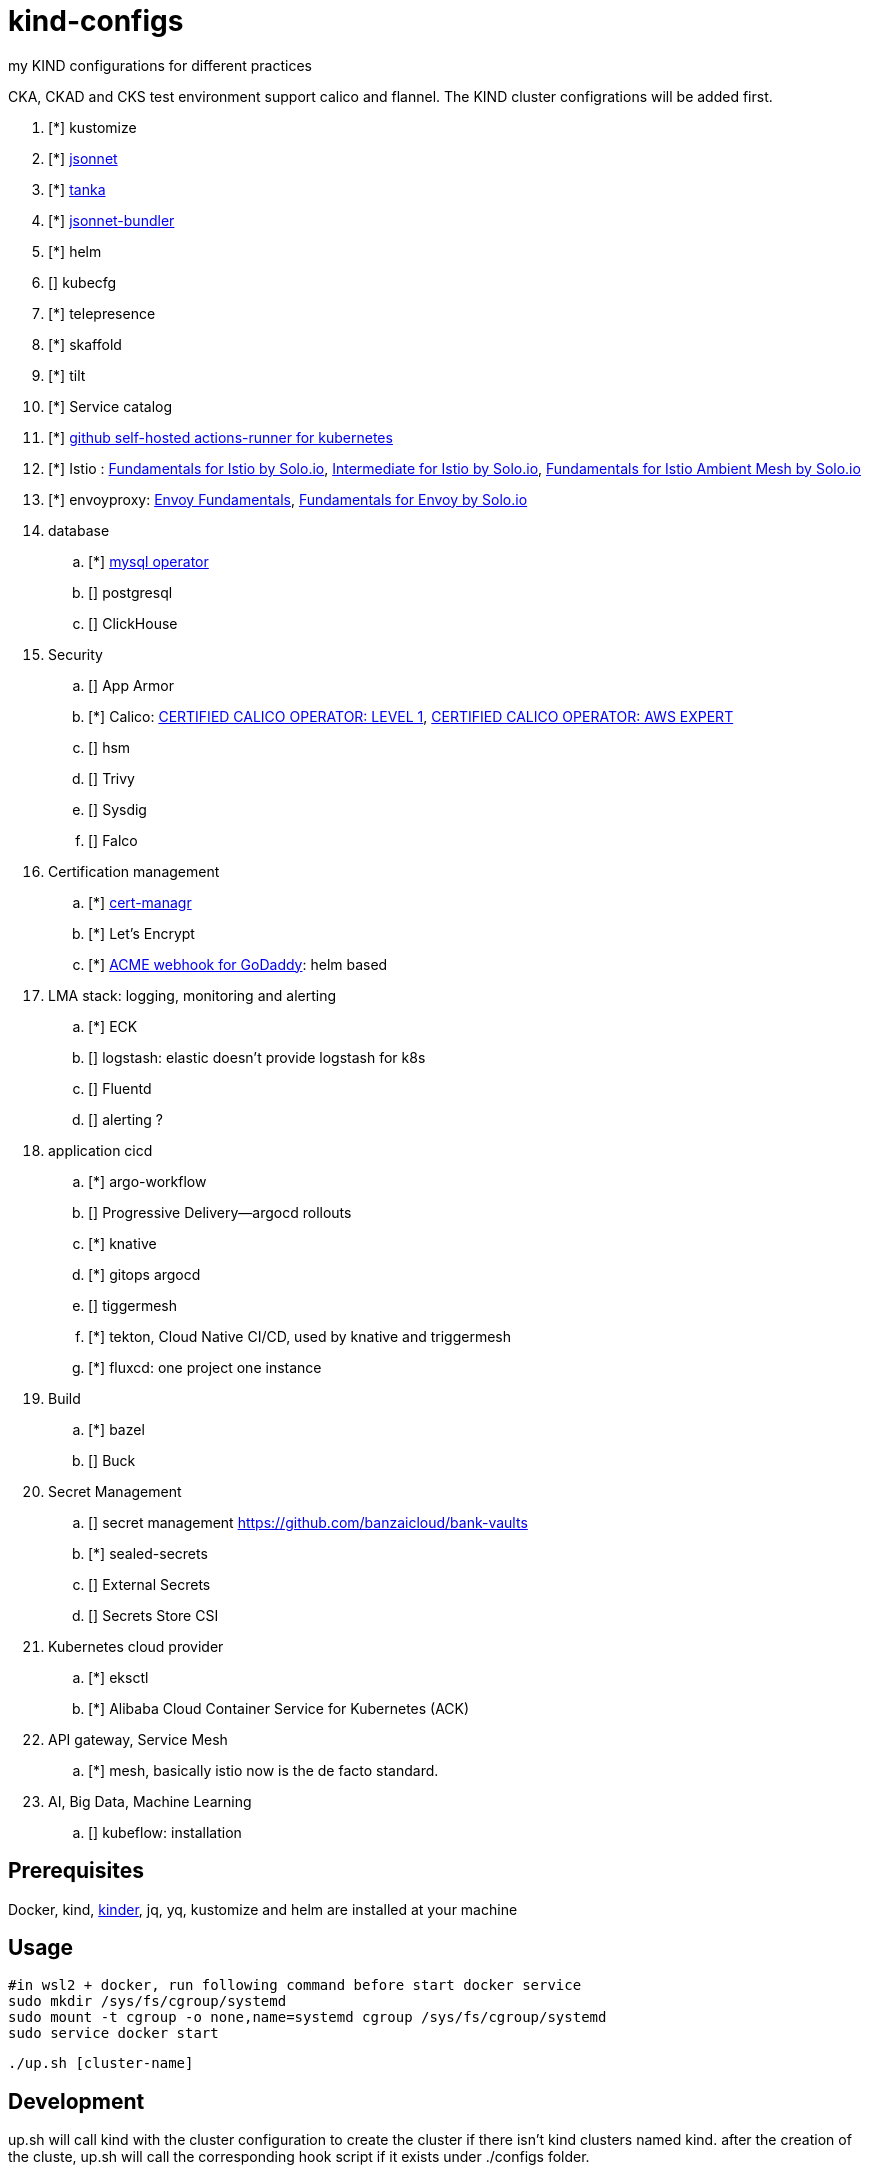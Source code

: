 = kind-configs
:icons: font

my KIND configurations for different practices

CKA, CKAD and CKS test environment support calico and flannel. The KIND cluster configrations will be added first.

. [*] kustomize
. [*] https://github.com/jackliusr/jsonnet-demo[jsonnet]
. [*] https://github.com/jackliusr/jsonnet-demo[tanka]
. [*] https://github.com/jackliusr/jsonnet-demo[jsonnet-bundler]
. [*] helm
. [] kubecfg
. [*] telepresence
. [*] skaffold
. [*] tilt
. [*] Service catalog
. [*] link:https://github.com/summerwind/actions-runner-controller[github self-hosted actions-runner for kubernetes]
. [*] Istio : https://www.credly.com/badges/db79c972-c8b9-4f41-9670-36103c6c125c[Fundamentals for Istio by Solo.io], https://www.credly.com/badges/7076492d-2b6a-4e02-8e48-ba0b43e13771/linked_in?t=rkd72n[Intermediate for Istio by Solo.io], https://www.credly.com/badges/379005e5-b844-4ba1-be97-3955a4b59881[Fundamentals for Istio Ambient Mesh by Solo.io]
. [*] envoyproxy: https://tetrate-academy.thinkific.com/certificates/m1tlwlf1pm[Envoy Fundamentals], https://www.credly.com/earner/earned/badge/61af97aa-e468-47a1-b3c7-48907b0b8e2b[Fundamentals for Envoy by Solo.io]
. database
.. [*] https://github.com/bitpoke/mysql-operator[mysql operator]
.. [] postgresql
.. [] ClickHouse
. Security
.. [] App Armor
.. [*] Calico: https://courses.academy.tigera.io/certificates/d730f6c4ce6141898a755a29bfa8666e[CERTIFIED CALICO OPERATOR: LEVEL 1], https://courses.academy.tigera.io/certificates/79c587fc56724eb3ab452104803f6a8f[CERTIFIED CALICO OPERATOR: AWS EXPERT]
.. [] hsm
.. [] Trivy
.. [] Sysdig
.. [] Falco
. Certification management
.. [*] https://github.com/jetstack/cert-manager[cert-managr]
.. [*] Let's Encrypt
.. [*] https://github.com/jackliusr/cert-manager-webhook-godaddy[ACME webhook for GoDaddy]: helm based
. LMA stack: logging, monitoring and alerting
.. [*] ECK
.. [] logstash: elastic doesn't provide logstash for k8s
.. [] Fluentd
.. [] alerting ?
. application cicd
.. [*] argo-workflow
.. [] Progressive Delivery--argocd rollouts
.. [*] knative
.. [*] gitops argocd
.. [] tiggermesh
.. [*] tekton, Cloud Native CI/CD, used by knative and triggermesh
.. [*] fluxcd: one project one instance
. Build
.. [*] bazel
.. [] Buck
. Secret Management
.. [] secret management https://github.com/banzaicloud/bank-vaults
.. [*] sealed-secrets
.. [] External Secrets
.. [] Secrets Store CSI
. Kubernetes cloud provider
.. [*] eksctl
.. [*] Alibaba Cloud Container Service for Kubernetes (ACK)
. API gateway, Service Mesh
.. [*] mesh, basically istio now is the de facto standard. 
. AI, Big Data, Machine Learning
.. [] kubeflow: installation



== Prerequisites

Docker, kind, https://github.com/kubernetes/kubeadm/tree/main/kinder[kinder], jq, yq, kustomize and helm are installed at your machine

== Usage


[source, bash]
----
#in wsl2 + docker, run following command before start docker service
sudo mkdir /sys/fs/cgroup/systemd
sudo mount -t cgroup -o none,name=systemd cgroup /sys/fs/cgroup/systemd
sudo service docker start
----

[source,bash]
----
./up.sh [cluster-name]
----

== Development

up.sh will call kind with the cluster configuration to create the cluster if there isn't kind clusters named kind. after the creation of the cluste, up.sh will call the corresponding hook script if it exists under ./configs folder.

=== naming convention

. [clust-name]-cluster.yaml: mandate
. [clust-name]-hook.sh:  optional

== Clusters

link:doc/cluster.adoc[Clusters and their configuration features and purposes]

== Incident Reports or Post-mortems

- link:incidents/index.adoc[Incident Reports or Post-mortems]

== Labs

- link:doc/tasks.adoc[Kubernets Tasks]
- link:doc/k8s-CKA-hands-on-challenges.adoc[Kubernetes CKA hands-on challenge]
- link:doc/telepresence-tutorials.adoc[Telepresence Tutorials]
- link:doc/cilium.adoc[Cilium]
- link:doc/Service_Catalog_Installation.adoc[Service Catalog Walkthrough]
- link:doc/etcd.adoc[etcd operations guide]
- link:doc/networkpolicy.adoc[Network Policy]
- link:https://medium.com/@mat285/migrating-the-kubernetes-network-overlay-with-zero-downtime-5ff45fed826a[Migrating the Kubernetes Network Overlay With Zero Downtime]
- link:doc/istio.adoc[istio]

